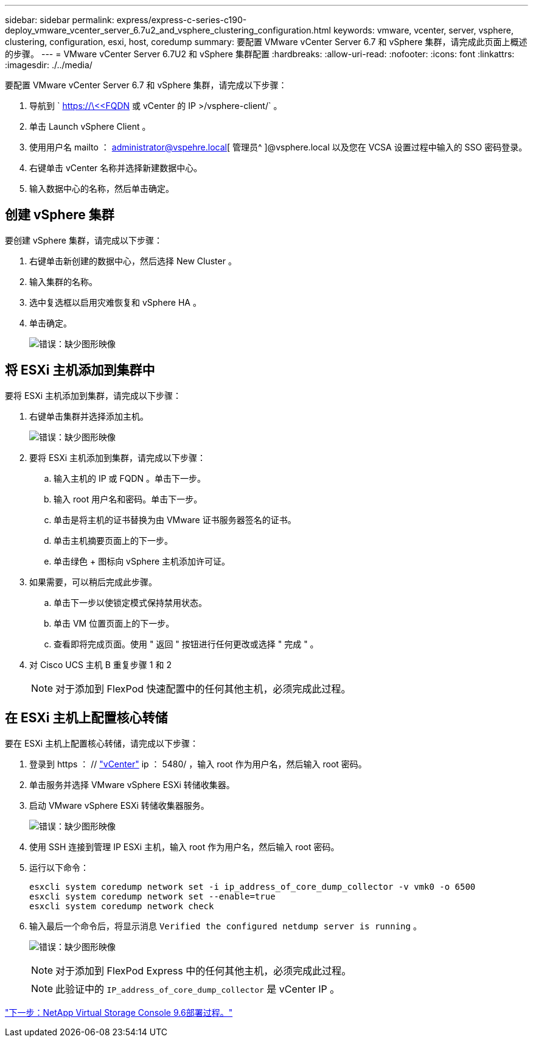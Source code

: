 ---
sidebar: sidebar 
permalink: express/express-c-series-c190-deploy_vmware_vcenter_server_6.7u2_and_vsphere_clustering_configuration.html 
keywords: vmware, vcenter, server, vsphere, clustering, configuration, esxi, host, coredump 
summary: 要配置 VMware vCenter Server 6.7 和 vSphere 集群，请完成此页面上概述的步骤。 
---
= VMware vCenter Server 6.7U2 和 vSphere 集群配置
:hardbreaks:
:allow-uri-read: 
:nofooter: 
:icons: font
:linkattrs: 
:imagesdir: ./../media/


[role="lead"]
要配置 VMware vCenter Server 6.7 和 vSphere 集群，请完成以下步骤：

. 导航到 ` https://\<<FQDN 或 vCenter 的 IP >/vsphere-client/` 。
. 单击 Launch vSphere Client 。
. 使用用户名 mailto ： administrator@vspehre.local[ 管理员^ ]@vsphere.local 以及您在 VCSA 设置过程中输入的 SSO 密码登录。
. 右键单击 vCenter 名称并选择新建数据中心。
. 输入数据中心的名称，然后单击确定。




== 创建 vSphere 集群

要创建 vSphere 集群，请完成以下步骤：

. 右键单击新创建的数据中心，然后选择 New Cluster 。
. 输入集群的名称。
. 选中复选框以启用灾难恢复和 vSphere HA 。
. 单击确定。
+
image:express-c-series-c190-deploy_image45.png["错误：缺少图形映像"]





== 将 ESXi 主机添加到集群中

要将 ESXi 主机添加到集群，请完成以下步骤：

. 右键单击集群并选择添加主机。
+
image:express-c-series-c190-deploy_image46.png["错误：缺少图形映像"]

. 要将 ESXi 主机添加到集群，请完成以下步骤：
+
.. 输入主机的 IP 或 FQDN 。单击下一步。
.. 输入 root 用户名和密码。单击下一步。
.. 单击是将主机的证书替换为由 VMware 证书服务器签名的证书。
.. 单击主机摘要页面上的下一步。
.. 单击绿色 + 图标向 vSphere 主机添加许可证。


. 如果需要，可以稍后完成此步骤。
+
.. 单击下一步以使锁定模式保持禁用状态。
.. 单击 VM 位置页面上的下一步。
.. 查看即将完成页面。使用 " 返回 " 按钮进行任何更改或选择 " 完成 " 。


. 对 Cisco UCS 主机 B 重复步骤 1 和 2
+

NOTE: 对于添加到 FlexPod 快速配置中的任何其他主机，必须完成此过程。





== 在 ESXi 主机上配置核心转储

要在 ESXi 主机上配置核心转储，请完成以下步骤：

. 登录到 https ： // https://172.21.181.105:5480/ui/services["vCenter"^] ip ： 5480/ ，输入 root 作为用户名，然后输入 root 密码。
. 单击服务并选择 VMware vSphere ESXi 转储收集器。
. 启动 VMware vSphere ESXi 转储收集器服务。
+
image:express-c-series-c190-deploy_image47.png["错误：缺少图形映像"]

. 使用 SSH 连接到管理 IP ESXi 主机，输入 root 作为用户名，然后输入 root 密码。
. 运行以下命令：
+
....
esxcli system coredump network set -i ip_address_of_core_dump_collector -v vmk0 -o 6500
esxcli system coredump network set --enable=true
esxcli system coredump network check
....
. 输入最后一个命令后，将显示消息 `Verified the configured netdump server is running` 。
+
image:express-c-series-c190-deploy_image48.png["错误：缺少图形映像"]

+

NOTE: 对于添加到 FlexPod Express 中的任何其他主机，必须完成此过程。

+

NOTE: 此验证中的 `IP_address_of_core_dump_collector` 是 vCenter IP 。



link:express-c-series-c190-deploy_netapp_virtual_storage_console_9.6_deployment_procedures.html["下一步：NetApp Virtual Storage Console 9.6部署过程。"]
